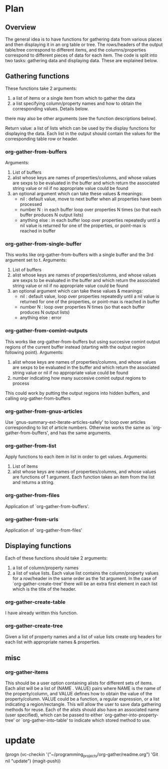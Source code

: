 * Plan
** Overview
The general idea is to have functions for gathering data from various places and then displaying it in an org table or tree.
The rows/headers of the output table/tree correspond to different items, and the columns/properties correspond to different
pieces of data for each item. 
The code is split into two tasks: gathering data and displaying data. These are explained below.
** Gathering functions
These functions take 2 arguments:
 1) a list of items or a single item from which to gather the data
 2) a list specifying column/property names and how to obtain the corresponding values. Details below.
there may also be other arguments (see the function descriptions below).

Return value: a list of lists which can be used by the display functions for displaying the data.
Each list in the output should contain the values for the corresponding table row or header. 
*** org-gather-from-buffers
Arguments:
 1) List of buffers
 2) alist whose keys are names of properties/columns, and whose values are sexps to be evaluated in the buffer
    and which return the associated string value or nil if no
    appropriate value could be found
 3) an optional argument which can take these values & meanings:
    - nil : default value, move to next buffer when all properties have been processed
    - number N : in each buffer loop over properties N times (so that each buffer produces N output lists)
    - anything else : in each buffer loop over properties repeatedly until a nil value is returned for one of the properties,
                      or point-max is reached in buffer
*** org-gather-from-single-buffer
This works like org-gather-from-buffers with a single buffer and the
3rd argument set to t. Arguments:
 1) List of buffers
 2) alist whose keys are names of properties/columns, and whose values are sexps to be evaluated in the buffer
    and which return the associated string value or nil if no
    appropriate value could be found
 3) an optional argument which can take these values & meanings:
    - nil : default value, loop over properties repeatedly until a nil value is returned for one of the properties, 
            or point-max is reached in buffer
    - number N : loop over properties N times (so that each buffer produces N output lists)
    - anything else : error
*** org-gather-from-comint-outputs
This works like org-gather-from-buffers but using succesive comint
output regions of the current buffer instead (starting with the output
region following point). Arguments:
 1) alist whose keys are names of properties/columns, and whose values are sexps to be evaluated in the buffer
    and which return the associated string value or nil if no
    appropriate value could be found
 2) number indicating how many succesive comint output regions to process

This could work by putting the output regions into hidden buffers, and
calling org-gather-from-buffers
*** org-gather-from-gnus-articles
Use `gnus-summary-ext-iterate-articles-safely' to loop over articles
corresponding to list of article numbers. Otherwise works the same as
`org-gather-from-buffers', and has the same arguments.
*** org-gather-from-list
Apply functions to each item in list in order to get values.
Arguments:
 1) List of items
 2) alist whose keys are names of properties/columns, and whose values are functions of 1 argument. 
    Each function takes an item from the list and returns a string.
*** org-gather-from-files
Application of `org-gather-from-buffers'.
*** org-gather-from-urls
Application of `org-gather-from-files'
** Displaying functions
Each of these functions should take 2 arguments:
 1) a list of column/property names
 2) a list of value lists. Each value list contains the column/property values for a row/header in the same order
   as the 1st argument. In the case of `org-gather-create-tree' there
    will be an extra first element in each list which is the title of
    the header.
*** org-gather-create-table
I have already written this function.
*** org-gather-create-tree
Given a list of property names and a list of value lists create org
headers for each list with appropriate names & properties.
** misc
*** org-gather-items
This should be a user option containing alists for different sets of
items. Each alist will be a list of (NAME . VALUE) pairs where NAME is
the name of the property/column, and VALUE defines how to obtain the
value of the property/column. VALUE could be a function, a regular
expression, or a list indicating a region/rectangle. This will allow
the user to save data gathering methods for reuse. Each of the alists
should also have an associated name (user specified), which can be
passed to either `org-gather-into-property-tree' or
`org-gather-into-table' to indicate which stored method to use.


* update
(progn (vc-checkin '("~/programming_projects/org-gather/readme.org") 
  'Git nil "update") (magit-push))
